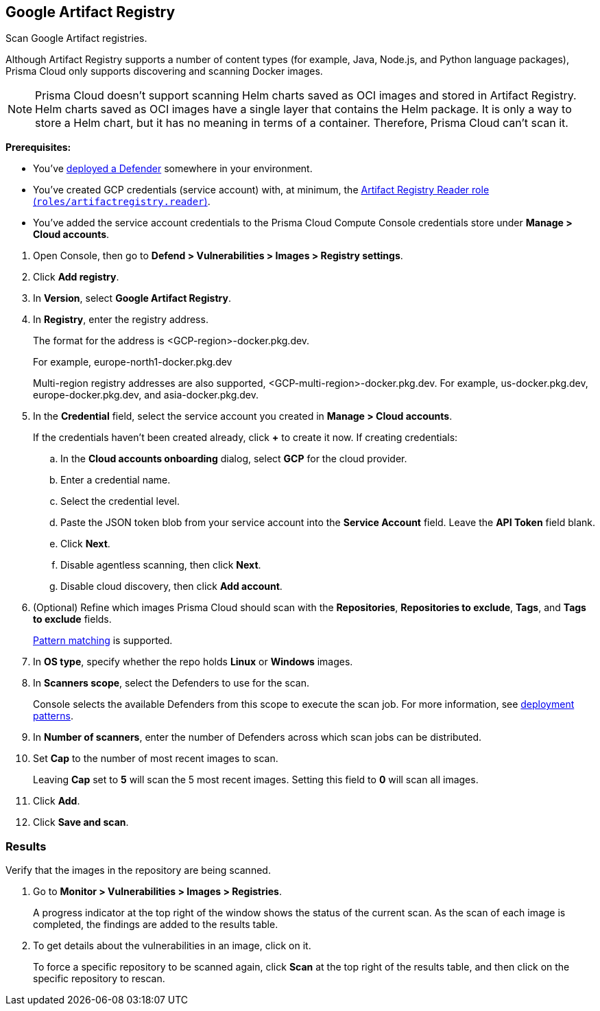 :topic_type: task

[.task]
== Google Artifact Registry

Scan Google Artifact registries.

Although Artifact Registry supports a number of content types (for example, Java, Node.js, and Python language packages), Prisma Cloud only supports discovering and scanning Docker images.

NOTE: Prisma Cloud doesn't support scanning Helm charts saved as OCI images and stored in Artifact Registry.
Helm charts saved as OCI images have a single layer that contains the Helm package.
It is only a way to store a Helm chart, but it has no meaning in terms of a container.
Therefore, Prisma Cloud can't scan it.

*Prerequisites:*

* You've xref:../../install/defender_types.adoc[deployed a Defender] somewhere in your environment.

* You've created GCP credentials (service account) with, at minimum, the https://cloud.google.com/artifact-registry/docs/access-control#roles[Artifact Registry Reader role (`roles/artifactregistry.reader`)].

* You've added the service account credentials to the Prisma Cloud Compute Console credentials store under *Manage > Cloud accounts*.

[.procedure]
. Open Console, then go to *Defend > Vulnerabilities > Images > Registry settings*.

. Click *Add registry*.

. In *Version*, select *Google Artifact Registry*. 

. In *Registry*, enter the registry address.
+
The format for the address is <GCP-region>-docker.pkg.dev.
+
For example, europe-north1-docker.pkg.dev
+
Multi-region registry addresses are also supported, <GCP-multi-region>-docker.pkg.dev.
For example, us-docker.pkg.dev, europe-docker.pkg.dev, and asia-docker.pkg.dev.

. In the *Credential* field, select the service account you created in *Manage > Cloud accounts*.
+
If the credentials haven't been created already, click *+* to create it now.
If creating credentials:

.. In the *Cloud accounts onboarding* dialog, select *GCP* for the cloud provider.

.. Enter a credential name.

.. Select the credential level.

.. Paste the JSON token blob from your service account into the *Service Account* field.
Leave the *API Token* field blank.

.. Click *Next*.

.. Disable agentless scanning, then click *Next*.

.. Disable cloud discovery, then click *Add account*.

. (Optional) Refine which images Prisma Cloud should scan with the *Repositories*, *Repositories to exclude*, *Tags*, and *Tags to exclude* fields.
+
xref:../../configure/rule_ordering_pattern_matching.adoc[Pattern matching] is supported.

. In *OS type*, specify whether the repo holds *Linux* or *Windows* images.

. In *Scanners scope*, select the Defenders to use for the scan.
+
Console selects the available Defenders from this scope to execute the scan job.
For more information, see xref:../../vulnerability_management/registry_scanning.adoc#_deployment_patterns[deployment patterns].

. In *Number of scanners*, enter the number of Defenders across which scan jobs can be distributed.

. Set *Cap* to the number of most recent images to scan.
+
Leaving *Cap* set to *5* will scan the 5 most recent images.
Setting this field to *0* will scan all images.

. Click *Add*.

. Click *Save and scan*.


[.task]
=== Results

Verify that the images in the repository are being scanned.

[.procedure]
. Go to *Monitor > Vulnerabilities > Images > Registries*.
+
A progress indicator at the top right of the window shows the status of the current scan.
As the scan of each image is completed, the findings are added to the results table.

. To get details about the vulnerabilities in an image, click on it.
+
To force a specific repository to be scanned again, click *Scan* at the top right of the results table, and then click on the specific repository to rescan.
